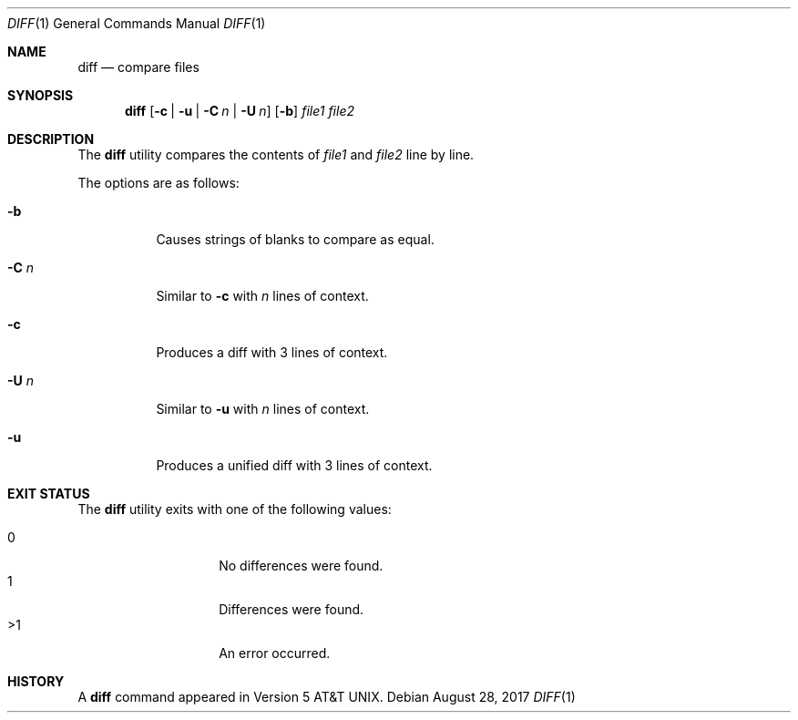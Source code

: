 .\"	$OpenBSD$
.\"
.\" Copyright (c) 2018 Martin Pieuchot <mpi@openbsd.org>
.\" Copyright (c) 2020 Neels Hofmeyr <neels@hofmeyr.de>
.\"
.\" Permission to use, copy, modify, and distribute this software for any
.\" purpose with or without fee is hereby granted, provided that the above
.\" copyright notice and this permission notice appear in all copies.
.\"
.\" THE SOFTWARE IS PROVIDED "AS IS" AND THE AUTHOR DISCLAIMS ALL WARRANTIES
.\" WITH REGARD TO THIS SOFTWARE INCLUDING ALL IMPLIED WARRANTIES OF
.\" MERCHANTABILITY AND FITNESS. IN NO EVENT SHALL THE AUTHOR BE LIABLE FOR
.\" ANY SPECIAL, DIRECT, INDIRECT, OR CONSEQUENTIAL DAMAGES OR ANY DAMAGES
.\" WHATSOEVER RESULTING FROM LOSS OF USE, DATA OR PROFITS, WHETHER IN AN
.\" ACTION OF CONTRACT, NEGLIGENCE OR OTHER TORTIOUS ACTION, ARISING OUT OF
.\" OR IN CONNECTION WITH THE USE OR PERFORMANCE OF THIS SOFTWARE.
.\"
.Dd $Mdocdate: August 28 2017 $
.Dt DIFF 1
.Os
.Sh NAME
.Nm diff
.Nd compare files
.Sh SYNOPSIS
.Nm diff
.Op Fl c | u | Fl C Ar n | Fl U Ar n
.Op Fl b
.Ar file1 file2
.Sh DESCRIPTION
The
.Nm
utility compares the contents of
.Ar file1
and
.Ar file2
line by line.
.Pp
The options are as follows:
.Bl -tag -width Ds
.It Fl b
Causes strings of blanks to compare as equal.
.It Fl C Ar n
Similar to
.Fl c
with
.Ar n
lines of context.
.It Fl c
Produces a diff with 3 lines of context.
.It Fl U Ar n
Similar to
.Fl u
with
.Ar n
lines of context.
.It Fl u
Produces a unified diff with 3 lines of context.
.El
.Sh EXIT STATUS
The
.Nm
utility exits with one of the following values:
.Pp
.Bl -tag -width Ds -offset indent -compact
.It 0
No differences were found.
.It 1
Differences were found.
.It >1
An error occurred.
.El
.Sh HISTORY
A
.Nm
command appeared in
.At v5 .
